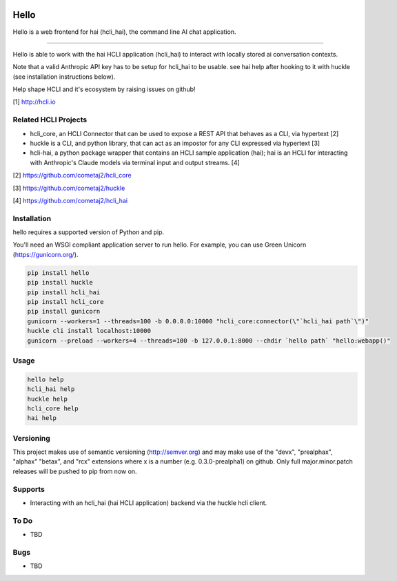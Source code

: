 |pypi| |pyver| |hclicore| |huckle| |hai|

Hello
=====

Hello is a web frontend for hai (hcli_hai), the command line AI chat application.

----

Hello is able to work with the hai HCLI application (hcli_hai) to interact with locally stored ai conversation contexts.

Note that a valid Anthropic API key has to be setup for hcli_hai to be usable. see hai help after hooking to it with huckle (see installation instructions below).

Help shape HCLI and it's ecosystem by raising issues on github!

[1] http://hcli.io

Related HCLI Projects
---------------------

- hcli_core, an HCLI Connector that can be used to expose a REST API that behaves as a CLI, via hypertext [2]

- huckle is a CLI, and python library, that can act as an impostor for any CLI expressed via hypertext [3]

- hcli-hai, a python package wrapper that contains an HCLI sample application (hai); hai is an HCLI for interacting with Anthropic's Claude models via terminal input and output streams. [4]

[2] https://github.com/cometaj2/hcli_core

[3] https://github.com/cometaj2/huckle

[4] https://github.com/cometaj2/hcli_hai


Installation
------------

hello requires a supported version of Python and pip.

You'll need an WSGI compliant application server to run hello. For example, you can use Green Unicorn (https://gunicorn.org/).

.. code-block:: console

    pip install hello
    pip install huckle
    pip install hcli_hai
    pip install hcli_core
    pip install gunicorn
    gunicorn --workers=1 --threads=100 -b 0.0.0.0:10000 "hcli_core:connector(\"`hcli_hai path`\")"
    huckle cli install localhost:10000
    gunicorn --preload --workers=4 --threads=100 -b 127.0.0.1:8000 --chdir `hello path` "hello:webapp()"

Usage
-----

.. code-block:: console

    hello help
    hcli_hai help
    huckle help
    hcli_core help
    hai help

Versioning
----------

This project makes use of semantic versioning (http://semver.org) and may make use of the "devx",
"prealphax", "alphax" "betax", and "rcx" extensions where x is a number (e.g. 0.3.0-prealpha1)
on github. Only full major.minor.patch releases will be pushed to pip from now on.

Supports
--------

- Interacting with an hcli_hai (hai HCLI application) backend via the huckle hcli client.

To Do
-----

- TBD

Bugs
----

- TBD

.. |pypi| image:: https://img.shields.io/pypi/v/hello?label=hello
   :target: https://pypi.org/project/hello
.. |pyver| image:: https://img.shields.io/pypi/pyversions/hello.svg
   :target: https://pypi.org/project/hello
.. |hclicore| image:: https://circleci.com/gh/cometaj2/hcli_core.svg?style=shield
   :target: https://circleci.com/gh/cometaj2/hcli_core
.. |huckle| image:: https://img.shields.io/pypi/v/huckle?label=huckle
   :target: https://pypi.org/project/huckle
.. |hai| image:: https://img.shields.io/pypi/v/hcli-hc?label=hcli-hai
   :target: https://pypi.org/project/hcli-hai
